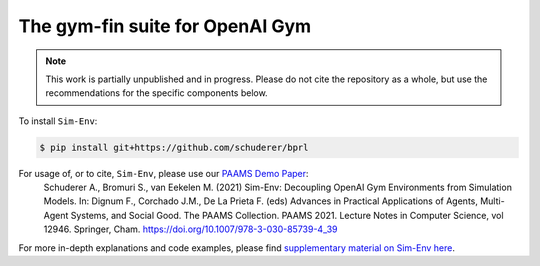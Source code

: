 The gym-fin suite for OpenAI Gym
**************************************************************************

.. image:: https://travis-ci.org/schuderer/bprl.svg?branch=master
    :target: https://travis-ci.org/schuderer/bprl

.. image:: https://coveralls.io/repos/github/schuderer/bprl/badge.svg?branch=master
    :target: https://coveralls.io/github/schuderer/bprl?branch=master

.. image:: https://img.shields.io/badge/code%20style-black-000000.svg
    :target: https://github.com/python/black

.. note::

   This work is partially unpublished and in progress.
   Please do not cite the repository as a whole, but use
   the recommendations for the specific components below.


To install ``Sim-Env``:

.. code:: console

  $ pip install git+https://github.com/schuderer/bprl

For usage of, or to cite, ``Sim-Env``, please use our `PAAMS Demo Paper <https://doi.org/10.1007/978-3-030-85739-4_39>`_:
  Schuderer A., Bromuri S., van Eekelen M. (2021) Sim-Env: Decoupling OpenAI Gym Environments from Simulation Models. In: Dignum F., Corchado J.M., De La Prieta F. (eds) Advances in Practical Applications of Agents, Multi-Agent Systems, and Social Good. The PAAMS Collection. PAAMS 2021. Lecture Notes in Computer Science, vol 12946. Springer, Cham. https://doi.org/10.1007/978-3-030-85739-4_39

For more in-depth explanations and code examples, please find
`supplementary material on Sim-Env here <http://arxiv.org/abs/2102.09824>`_.
